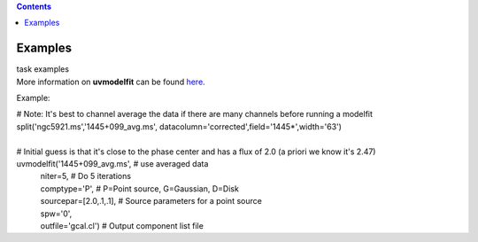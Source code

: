 .. contents::
   :depth: 3
..

.. container::
   :name: viewlet-above-content-title

Examples
========

.. container::
   :name: viewlet-below-content-title

.. container:: documentDescription description

   task examples

.. container:: section
   :name: viewlet-above-content-body

.. container:: section
   :name: content-core

   .. container::
      :name: parent-fieldname-text

      More information on **uvmodelfit** can be found
      `here <https://casa.nrao.edu/casadocs-devel/stable/calibration-and-visibility-data/uv-manipulation/fitting-gaussians-to-visibilities>`__.

      Example:

      .. container:: casa-input-box

         | # Note: It's best to channel average the data if there are
           many channels before running a modelfit
         | split('ngc5921.ms','1445+099_avg.ms',
           datacolumn='corrected',field='1445*',width='63')
         |  

         | # Initial guess is that it's close to the phase center and
           has a flux of 2.0 (a priori we know it's 2.47)
         | uvmodelfit('1445+099_avg.ms', # use averaged data
         |            niter=5, # Do 5 iterations
         |            comptype='P', # P=Point source, G=Gaussian, D=Disk
         |            sourcepar=[2.0,.1,.1], # Source parameters for a
           point source
         |            spw='0',  
         |            outfile='gcal.cl') # Output component list file

.. container:: section
   :name: viewlet-below-content-body
